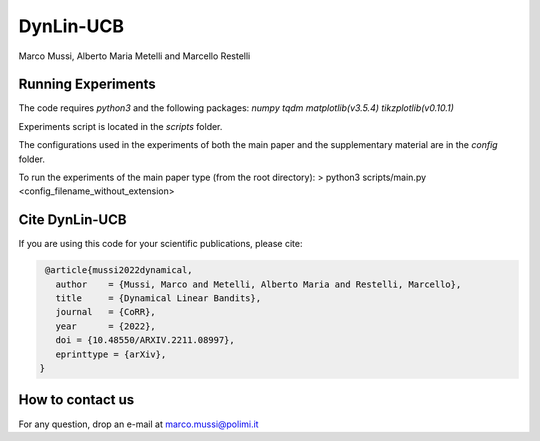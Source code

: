 **********
DynLin-UCB
**********

Marco Mussi, Alberto Maria Metelli and Marcello Restelli

Running Experiments
===================

The code requires *python3* and the following packages: *numpy tqdm matplotlib(v3.5.4) tikzplotlib(v0.10.1)*

Experiments script is located in the *scripts* folder.

The configurations used in the experiments of both the main paper and the supplementary material are in the *config* folder.

To run the experiments of the main paper type (from the root directory):
> python3 scripts/main.py <config_filename_without_extension>

Cite DynLin-UCB
===============
If you are using this code for your scientific publications, please cite:

.. code:: bibtex

    @article{mussi2022dynamical,
      author    = {Mussi, Marco and Metelli, Alberto Maria and Restelli, Marcello},
      title     = {Dynamical Linear Bandits},
      journal   = {CoRR},
      year      = {2022},
      doi = {10.48550/ARXIV.2211.08997},
      eprinttype = {arXiv},
   }

How to contact us
=================
For any question, drop an e-mail at marco.mussi@polimi.it
